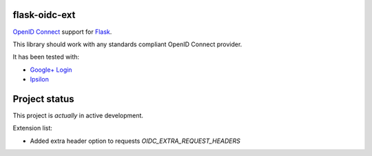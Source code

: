 flask-oidc-ext
==========

`OpenID Connect <https://openid.net/connect/>`_ support for `Flask <http://flask.pocoo.org/>`_.

.. image:: https://img.shields.io/pypi/v/flask-oidc.svg?style=flat
  :target: https://pypi.python.org/pypi/flask-oidc

.. image:: https://img.shields.io/pypi/dm/flask-oidc.svg?style=flat
  :target: https://pypi.python.org/pypi/flask-oidc

.. image:: https://readthedocs.org/projects/flask-oidc/badge/?version=latest
   :target: http://flask-oidc.readthedocs.io/en/latest/?badge=latest
   :alt: Documentation Status

.. image:: https://img.shields.io/travis/puiterwijk/flask-oidc.svg?style=flat
  :target: https://travis-ci.org/puiterwijk/flask-oidc

This library should work with any standards compliant OpenID Connect provider.

It has been tested with:

* `Google+ Login <https://developers.google.com/accounts/docs/OAuth2Login>`_
* `Ipsilon <https://ipsilon-project.org/>`_


Project status
==============

This project is *actually* in active development.

Extension list:

* Added extra header option to requests `OIDC_EXTRA_REQUEST_HEADERS`
